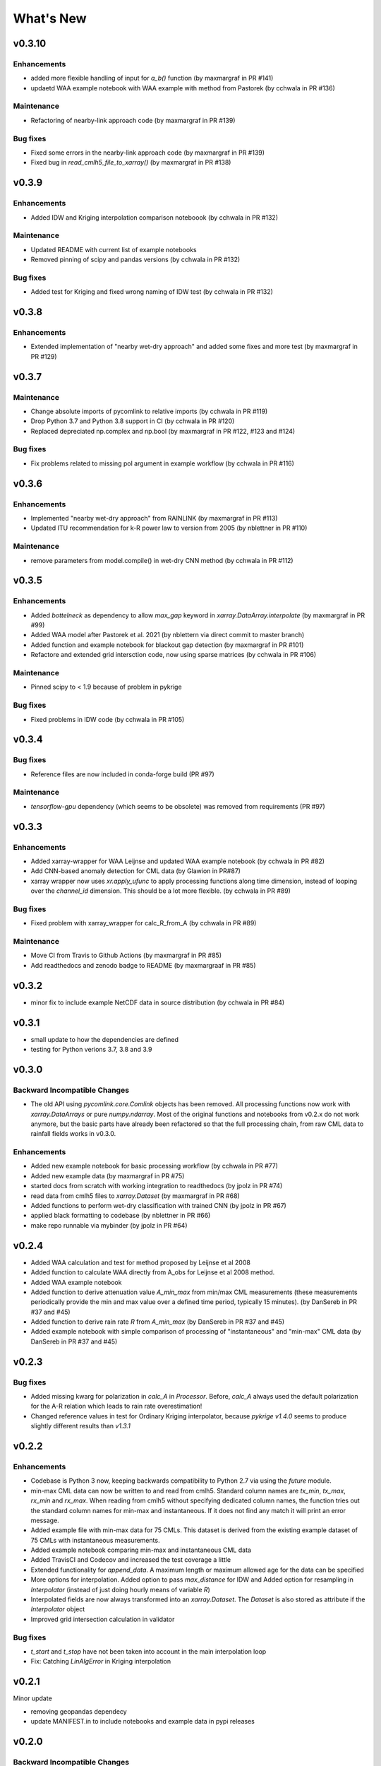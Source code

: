 **********************
What's New
**********************


v0.3.10
-------

Enhancements
~~~~~~~~~~~~
* added more flexible handling of input for `a_b()` function (by maxmargraf in PR #141)
* updaetd WAA example notebook with WAA example with method from Pastorek (by cchwala in PR #136)

Maintenance
~~~~~~~~~~~~
* Refactoring of nearby-link approach code (by maxmargraf in PR #139)

Bug fixes
~~~~~~~~~
* Fixed some errors in the nearby-link approach code (by maxmargraf in PR #139)
* Fixed bug in `read_cmlh5_file_to_xarray()` (by maxmargraf in PR #138)


v0.3.9
------

Enhancements
~~~~~~~~~~~~
* Added IDW and Kriging interpolation comparison noteboook (by cchwala in PR #132)

Maintenance
~~~~~~~~~~~~
* Updated README with current list of example notebooks
* Removed pinning of scipy and pandas versions (by cchwala in PR #132)

Bug fixes
~~~~~~~~~
* Added test for Kriging and fixed wrong naming of IDW test (by cchwala in PR #132)


v0.3.8
------

Enhancements
~~~~~~~~~~~~
* Extended implementation of "nearby wet-dry approach" and added some fixes and more test (by maxmargraf in PR #129)


v0.3.7
------

Maintenance
~~~~~~~~~~~~
* Change absolute imports of pycomlink to relative imports (by cchwala in PR #119)
* Drop Python 3.7 and Python 3.8 support in CI (by cchwala in PR #120)
* Replaced depreciated np.complex and np.bool (by maxmargraf in PR #122, #123 and #124)

Bug fixes
~~~~~~~~~
* Fix problems related to missing pol argument in example workflow (by cchwala in PR #116)


v0.3.6
------

Enhancements
~~~~~~~~~~~~
* Implemented "nearby wet-dry approach" from RAINLINK (by maxmargraf in PR #113)
* Updated ITU recommendation for k-R power law to version from 2005 (by nblettner in PR #110)

Maintenance
~~~~~~~~~~~~
* remove parameters from model.compile() in wet-dry CNN method (by cchwala in PR #112)


v0.3.5
------

Enhancements
~~~~~~~~~~~~
* Added `bottelneck` as dependency to allow `max_gap` keyword in `xarray.DataArray.interpolate` (by maxmargraf
  in PR #99)
* Added WAA model after Pastorek et al. 2021 (by nblettern via direct commit to master branch)
* Added function and example notebook for blackout gap detection (by maxmargraf in PR #101)
* Refactore and extended grid intersction code, now using sparse matrices (by cchwala in PR #106)

Maintenance
~~~~~~~~~~~~
* Pinned scipy to < 1.9 because of problem in pykrige

Bug fixes
~~~~~~~~~
* Fixed problems in IDW code (by cchwala in PR #105)

v0.3.4
------

Bug fixes
~~~~~~~~~
* Reference files are now included in conda-forge build (PR #97)

Maintenance
~~~~~~~~~~~~
* `tensorflow-gpu` dependency (which seems to be obsolete) was removed from requirements (PR #97)


v0.3.3
------

Enhancements
~~~~~~~~~~~~
* Added xarray-wrapper for WAA Leijnse and updated WAA example notebook (by cchwala
  in PR #82)
* Add CNN-based anomaly detection for CML data (by Glawion in PR#87)
* xarray wrapper now uses `xr.apply_ufunc` to apply processing functions along time
  dimension, instead of looping over the `channel_id` dimension. This should be a lot
  more flexible. (by cchwala in PR #89)

Bug fixes
~~~~~~~~~
* Fixed problem with xarray_wrapper for calc_R_from_A (by cchwala in PR #89)

Maintenance
~~~~~~~~~~~~
* Move CI from Travis to Github Actions (by maxmargraf in PR #85)
* Add readthedocs and zenodo badge to README (by maxmargraaf in PR #85)


v0.3.2
------

* minor fix to include example NetCDF data in source distribution (by cchwala in PR #84)


v0.3.1
------

* small update to how the dependencies are defined
* testing for Python verions 3.7, 3.8 and 3.9


v0.3.0
------

Backward Incompatible Changes
~~~~~~~~~~~~~~~~~~~~~~~~~~~~~

* The old API using `pycomlink.core.Comlink` objects has been removed. All processing
  functions now work with `xarray.DataArrays` or pure `numpy.ndarray`. Most of the
  original functions and notebooks from v0.2.x do not work anymore, but the basic parts
  have already been refactored so that the full processing chain, from raw CML data
  to rainfall fields works in v0.3.0.

Enhancements
~~~~~~~~~~~~

* Added new example notebook for basic processing workflow (by cchwala in PR #77)

* Added new example data (by maxmargraf in PR #75)

* started docs from scratch with working integration to readthedocs (by jpolz in PR #74)

* read data from cmlh5 files to `xarray.Dataset` (by maxmargraf in PR #68)

* Added functions to perform wet-dry classification with trained CNN (by jpolz in PR #67)

* applied black formatting to codebase (by nblettner in PR #66)

* make repo runnable via mybinder (by jpolz in PR #64)


v0.2.4
------

* Added WAA calculation and test for method proposed by Leijnse et al 2008

* Added function to calculate WAA directly from A_obs for Leijnse et al 2008
  method.

* Added WAA example notebook

* Added function to derive attenuation value `A_min_max` from min/max CML
  measurements (these measurements periodically provide the min and max
  value over a defined time period, typically 15 minutes).
  (by DanSereb in PR #37 and #45)

* Added function to derive rain rate `R` from `A_min_max`
  (by DanSereb in PR #37 and #45)

* Added example notebook with simple comparison of processing of
  "instantaneous" and "min-max" CML data  (by DanSereb in PR #37 and #45)


v0.2.3
------

Bug fixes
~~~~~~~~~

* Added missing kwarg for polarization in `calc_A` in `Processor`. Before,
  `calc_A` always used the default polarization for the A-R relation which
  leads to rain rate overestimation!

* Changed reference values in test for Ordinary Kriging interpolator, because
  `pykrige v1.4.0` seems to produce slightly different results than `v1.3.1`

v0.2.2
------

Enhancements
~~~~~~~~~~~~

* Codebase is Python 3 now, keeping backwards compatibility to Python 2.7
  via using the `future` module.

* min-max CML data can now be written to and read from cmlh5. Standard column
  names are `tx_min`, `tx_max`, `rx_min` and `rx_max`. When reading from cmlh5
  without specifying dedicated column names, the function tries out the
  standard column names for min-max and instantaneous. If it does not find any
  match it will print an error message.

* Added example file with min-max data for 75 CMLs. This dataset is derived
  from the existing example dataset of 75 CMLs with instantaneous measurements.

* Added example notebook comparing min-max and instantaneous CML data

* Added TravisCI and Codecov and increased the test coverage a little

* Extended functionality for `append_data`. A maximum length or maximum
  allowed age for the data can be specified

* More options for interpolation. Added option to pass `max_distance`
  for IDW and Added option for resampling in `Interpolator`
  (instead of just doing hourly means of variable `R`)

* Interpolated fields are now always transformed into an `xarray.Dataset`.
  The `Dataset` is also stored as attribute if the `Interpolator` object

* Improved grid intersection calculation in validator

Bug fixes
~~~~~~~~~

* `t_start` and `t_stop` have not been taken into account
  in the main interpolation loop

* Fix: Catching `LinAlgError` in Kriging interpolation


v0.2.1
------

Minor update

* removing geopandas dependecy
* update MANIFEST.in to include notebooks and example data in pypi releases


v0.2.0
------

Backward Incompatible Changes
~~~~~~~~~~~~~~~~~~~~~~~~~~~~~

* Complete rewrite of interpolator classes. The old interpolator class
  `spatial.interpol.Interpolator()` is depreciated. New interpolator base classes
  for IDW and Kriging have been added together with a convenience inteprolator
  for CML data. Usage is showcased in a new example notebook.

* Some old functionality has moved to separate files.
    * resampling to a given `DatetimeIndex` is now availabel in `util.temporal`
      and will be removed from `validatoin.validator.Validation()` class soon.
    * calculation of wet-dry error is now in module `validation.stats`
    * calculation of spatial coverage with CMLs was moved to function
      `spatial.coverage.calc_coverage_mask()`.
    * error metric for performance evaluation of wet-dry classification is now
      in `validation.stats`. Errors are now returned with meaningful names as
      namedtuples. `validation.validator.calc_wet_dry_error()` is depreciated now.

Enhancements
~~~~~~~~~~~~

* Read and write to and from multiple cmlh5 files (#12)

* Improved `NaN` handling in `wet` indicator for baseline determination

* Speed up of KDtreeIDW using numba and by reusing
  previously calculated variables

* Added example notebook for baseline determination

* Added data set of 75 CMLs (with fake locations)

* Added example notebook to show usage of new interpolator classes

* Added decorator to mark depreciated code

Bug fixes
~~~~~~~~~

* `setup.py` now reads all packages subdirectories correctly

* Force integers for shape in `nans` helper function in `stft` module

* Always use first value of `dry_stop` timestamp list in `stft` module.
  The old code did not work anyway for a list with length = 1 and would
  have failed if `dry_stop` would have been a scalar value. Now we
  assume that we always get a list of values (which should be true for
  `mlab.find`.


v0.1.1
------

No info for older version...

